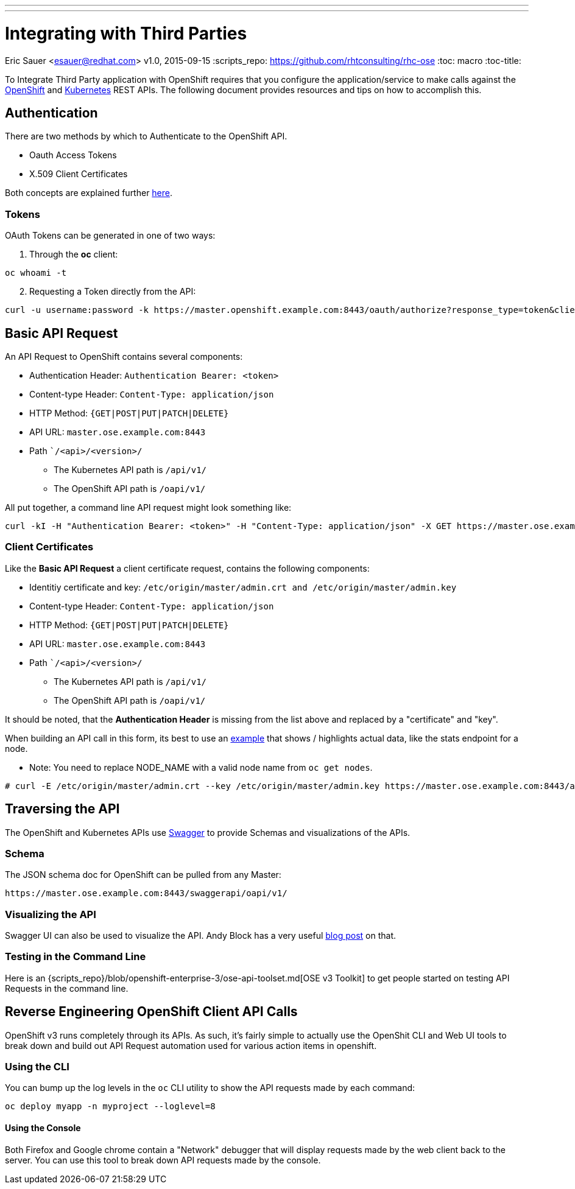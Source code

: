 ---
---
= Integrating with Third Parties
Eric Sauer <esauer@redhat.com>
v1.0, 2015-09-15
:scripts_repo: https://github.com/rhtconsulting/rhc-ose
:toc: macro
:toc-title:

To Integrate Third Party application with OpenShift requires that you configure the application/service to make calls against the https://docs.openshift.com/enterprise/3.0/rest_api/openshift_v1.html[OpenShift] and https://docs.openshift.com/enterprise/3.0/rest_api/kubernetes_v1.html[Kubernetes] REST APIs. The following document provides resources and tips on how to accomplish this.

toc::[]

== Authentication

There are two methods by which to Authenticate to the OpenShift API.

* Oauth Access Tokens
* X.509 Client Certificates

Both concepts are explained further https://docs.openshift.com/enterprise/3.0/architecture/additional_concepts/authentication.html#api-authentication[here].

=== Tokens

OAuth Tokens can be generated in one of two ways:

1. Through the *oc* client:
----
oc whoami -t
----

[start=2]
2. Requesting a Token directly from the API:
----
curl -u username:password -k https://master.openshift.example.com:8443/oauth/authorize?response_type=token&client_id=openshift-challenging-client
----

== Basic API Request

An API Request to OpenShift contains several components:

* Authentication Header: `Authentication Bearer: <token>`
* Content-type Header: `Content-Type: application/json`
* HTTP Method: `{GET|POST|PUT|PATCH|DELETE}`
* API URL: `master.ose.example.com:8443`
* Path ``/<api>/<version>/`
** The Kubernetes API path is `/api/v1/`
** The OpenShift API path is `/oapi/v1/`

All put together, a command line API request might look something like:
----
curl -kI -H "Authentication Bearer: <token>" -H "Content-Type: application/json" -X GET https://master.ose.example.com:8443/oapi/v1/projects
----

=== Client Certificates

Like the *Basic API Request* a client certificate request, contains the following components:

* Identitiy certificate and key: `/etc/origin/master/admin.crt and /etc/origin/master/admin.key`
* Content-type Header: `Content-Type: application/json`
* HTTP Method: `{GET|POST|PUT|PATCH|DELETE}`
* API URL: `master.ose.example.com:8443`
* Path ``/<api>/<version>/`
** The Kubernetes API path is `/api/v1/`
** The OpenShift API path is `/oapi/v1/`

It should be noted, that the *Authentication Header* is missing from the list above and replaced by a "certificate" and "key".

When building an API call in this form, its best to use an https://docs.openshift.com/container-platform/latest/admin_guide/allocating_node_resources.html#system-resources-reported-by-node[example] that shows / highlights actual data, like the stats endpoint for a node.

* Note: You need to replace NODE_NAME with a valid node name from `oc get nodes`.

----
# curl -E /etc/origin/master/admin.crt --key /etc/origin/master/admin.key https://master.ose.example.com:8443/api/v1/nodes/<NODE_NAME>/proxy/stats/summary
----

== Traversing the API

The OpenShift and Kubernetes APIs use http://swagger.io/[Swagger] to provide Schemas and visualizations of the APIs.

=== Schema

The JSON schema doc for OpenShift can be pulled from any Master:
----
https://master.ose.example.com:8443/swaggerapi/oapi/v1/
----

=== Visualizing the API

Swagger UI can also be used to visualize the API. Andy Block has a very useful http://andyserver.com/2015/09/openshift-api-swagger/[blog post] on that.

=== Testing in the Command Line

Here is an {scripts_repo}/blob/openshift-enterprise-3/ose-api-toolset.md[OSE v3 Toolkit] to get people started on testing API Requests in the command line.

== Reverse Engineering OpenShift Client API Calls

OpenShift v3 runs completely through its APIs. As such, it's fairly simple to actually use the OpenShit CLI and Web UI tools to break down and build out API Request automation used for various action items in openshift.

=== Using the CLI

You can bump up the log levels in the `oc` CLI utility to show the API requests made by each command:
----
oc deploy myapp -n myproject --loglevel=8
----

==== Using the Console

Both Firefox and Google chrome contain a "Network" debugger that will display requests made by the web client back to the server. You can use this tool to break down API requests made by the console.
